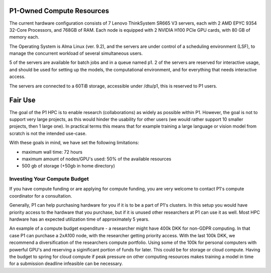 P1-Owned Compute Resources
##########################

The current hardware configuration consists of 7 Lenovo ThinkSystem SR665 V3 servers, each with 2 AMD EPYC 9354 32-Core Processors, and 768GB of RAM. Each node is equipped with 2 NVIDIA H100 PCIe GPU cards, with 80 GB of memory each.

The Operating System is Alma Linux (ver. 9.2), and the servers are under control of a scheduling environment (LSF), to manage the concurrent workload of several simultaneous users. 

5 of the servers are available for batch jobs and in a queue named p1. 
2 of the servers are reserved for interactive usage, and should be used for setting up the models, the computational environment, and for everything that needs interactive access.

The servers are connected to a 60TiB storage, accessible under /dtu/p1, this is reserved to P1 users.  

Fair Use 
########
The goal of the P1 HPC is to enable research (collaborations) as widely as
possible within P1. However, the goal is not to support very large projects, as
this would hinder the usability for other users (we would rather support 10
smaller projects, then 1 large one). In practical terms this means that for
example training a large language or vision model from scratch is not the
intended use-case.

With these goals in mind, we have set the following limitations: 

* maximum wall time: 72 hours
* maximum amount of nodes/GPU's used: 50% of the available resources
* 500 gb of storage (+50gb in home directory)

Investing Your Compute Budget
*****************************
If you have compute funding or are applying for compute funding, you are very welcome to contact P1's compute coordinator for a consultation.

Generally, P1 can help purchasing hardware for you if it is to be a part of P1's clusters. 
In this setup you would have priority access to the hardware that you purchase, but if it is unused other researchers at P1 can use it as well. 
Most HPC hardware has an expected utilization time of approximately 5 years.

An example of a compute budget expenditure - a researcher might have 400k DKK for non-GDPR computing. 
In that case P1 can purchase a 2xA100 node, with the researcher getting priority access. 
With the last 100k DKK, we recommend a diversification of the researchers compute portfolio. 
Using some of the 100k for personal computers with powerful GPU's and reserving a siginificant portion of funds for later. 
This could be for storage or cloud compute. 
Having the budget to spring for cloud compute if peak pressure on other computing resources 
makes training a model in time for a submission deadline infeasible can be necessary.

